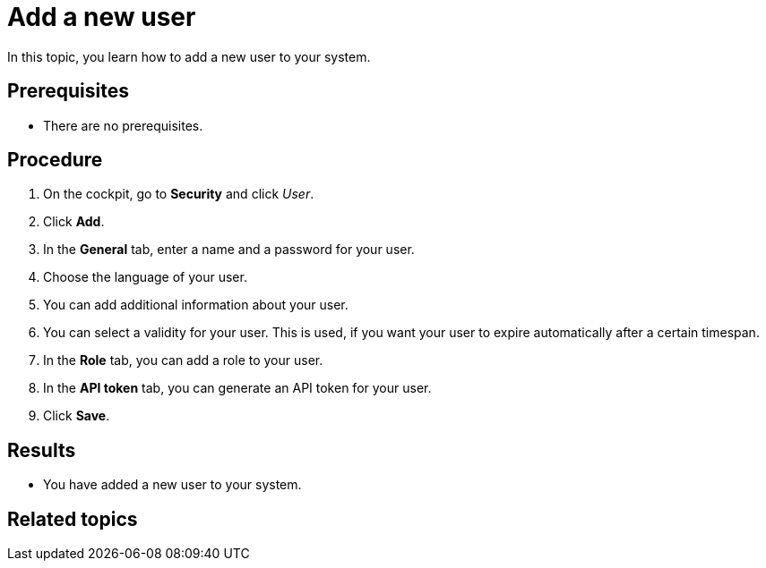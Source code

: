 = Add a new user

In this topic, you learn how to add a new user to your system.

== Prerequisites
* There are no prerequisites.

== Procedure

. On the cockpit, go to *Security* and click _User_.
. Click *Add*.
. In the *General* tab, enter a name and a password for your user.
. Choose the language of your user.
. You can add additional information about your user.
. You can select a validity for your user. This is used, if you want your user to expire automatically after a certain timespan.
. In the *Role* tab, you can add a role to your user.
. In the *API token* tab, you can generate an API token for your user.
. Click *Save*.

== Results
* You have added a new user to your system.

== Related topics
//* xref:security-edit-user.adoc[Edit an existing user]
//* xref:security-user.adoc[User]
//* xref:security.adoc[Security]